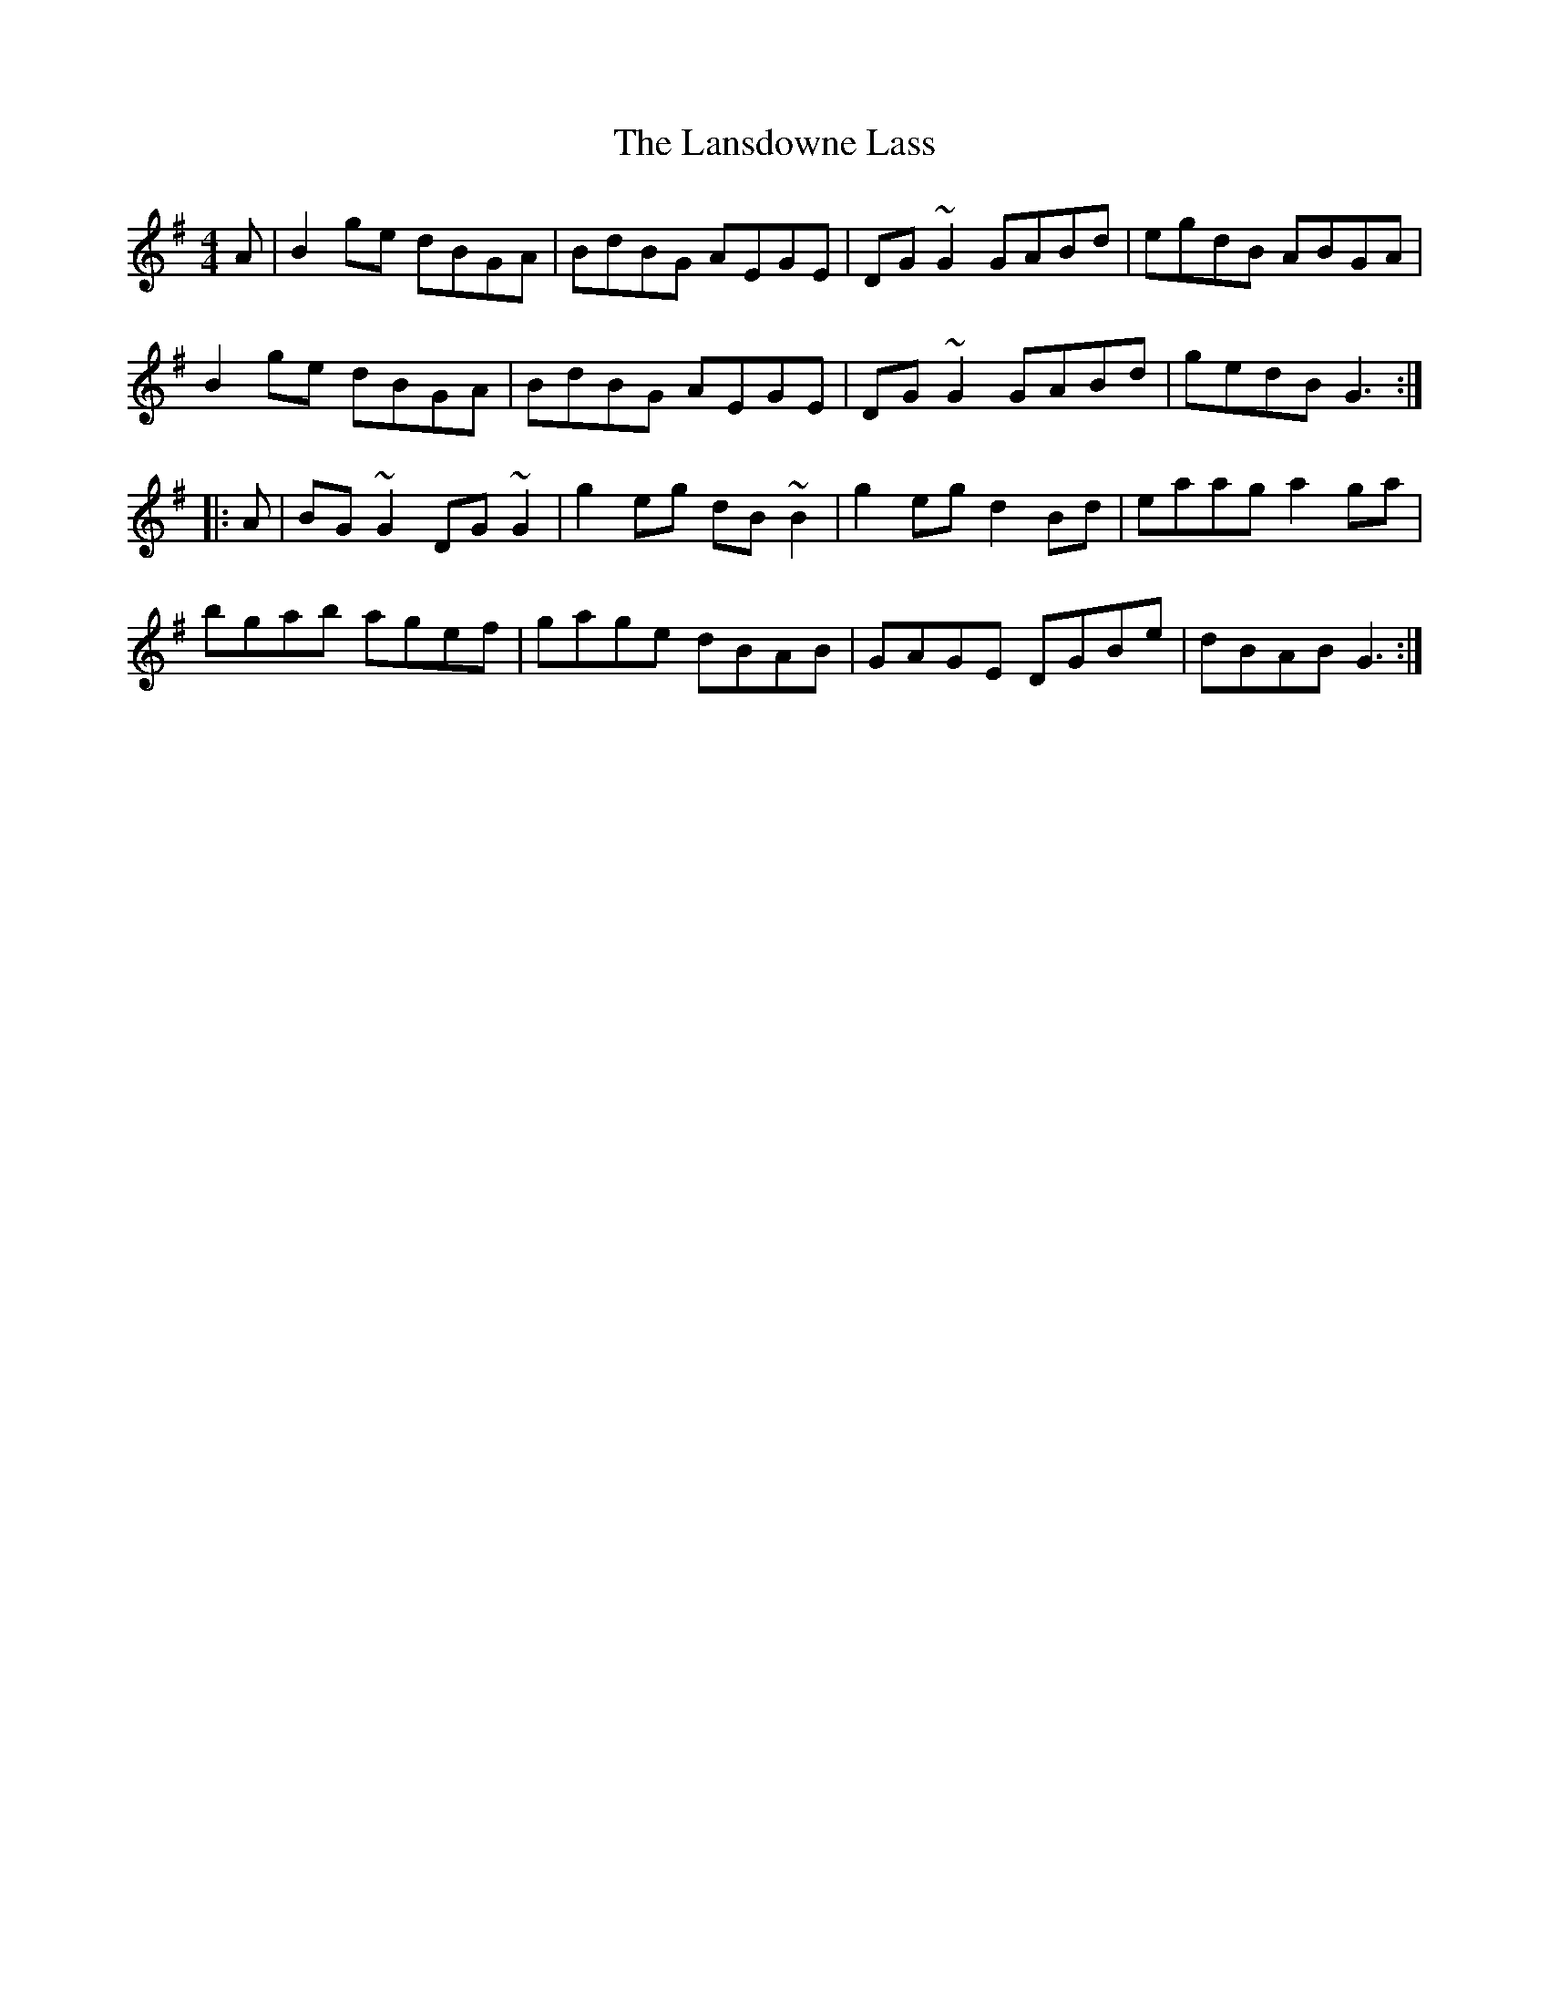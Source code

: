 X: 22807
T: Lansdowne Lass, The
R: reel
M: 4/4
K: Gmajor
A|B2ge dBGA|BdBG AEGE|DG~G2 GABd|egdB ABGA|
B2ge dBGA|BdBG AEGE|DG~G2 GABd|gedB G3:|
|:A|BG~G2 DG~G2|g2eg dB~B2|g2eg d2Bd|eaag a2ga|
bgab agef|gage dBAB|GAGE DGBe|dBAB G3:|

